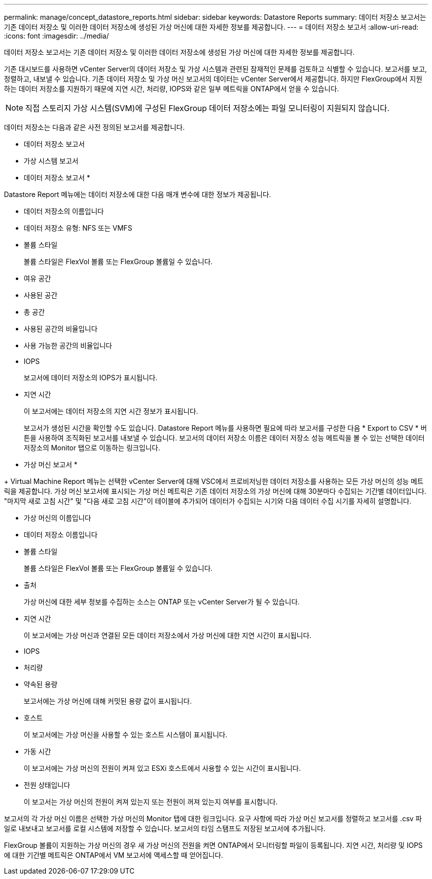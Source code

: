 ---
permalink: manage/concept_datastore_reports.html 
sidebar: sidebar 
keywords: Datastore Reports 
summary: 데이터 저장소 보고서는 기존 데이터 저장소 및 이러한 데이터 저장소에 생성된 가상 머신에 대한 자세한 정보를 제공합니다. 
---
= 데이터 저장소 보고서
:allow-uri-read: 
:icons: font
:imagesdir: ../media/


[role="lead"]
데이터 저장소 보고서는 기존 데이터 저장소 및 이러한 데이터 저장소에 생성된 가상 머신에 대한 자세한 정보를 제공합니다.

기존 대시보드를 사용하면 vCenter Server의 데이터 저장소 및 가상 시스템과 관련된 잠재적인 문제를 검토하고 식별할 수 있습니다. 보고서를 보고, 정렬하고, 내보낼 수 있습니다. 기존 데이터 저장소 및 가상 머신 보고서의 데이터는 vCenter Server에서 제공합니다. 하지만 FlexGroup에서 지원하는 데이터 저장소를 지원하기 때문에 지연 시간, 처리량, IOPS와 같은 일부 메트릭을 ONTAP에서 얻을 수 있습니다.


NOTE: 직접 스토리지 가상 시스템(SVM)에 구성된 FlexGroup 데이터 저장소에는 파일 모니터링이 지원되지 않습니다.

데이터 저장소는 다음과 같은 사전 정의된 보고서를 제공합니다.

* 데이터 저장소 보고서
* 가상 시스템 보고서


* 데이터 저장소 보고서 *

Datastore Report 메뉴에는 데이터 저장소에 대한 다음 매개 변수에 대한 정보가 제공됩니다.

* 데이터 저장소의 이름입니다
* 데이터 저장소 유형: NFS 또는 VMFS
* 볼륨 스타일
+
볼륨 스타일은 FlexVol 볼륨 또는 FlexGroup 볼륨일 수 있습니다.

* 여유 공간
* 사용된 공간
* 총 공간
* 사용된 공간의 비율입니다
* 사용 가능한 공간의 비율입니다
* IOPS
+
보고서에 데이터 저장소의 IOPS가 표시됩니다.

* 지연 시간
+
이 보고서에는 데이터 저장소의 지연 시간 정보가 표시됩니다.

+
보고서가 생성된 시간을 확인할 수도 있습니다. Datastore Report 메뉴를 사용하면 필요에 따라 보고서를 구성한 다음 * Export to CSV * 버튼을 사용하여 조직화된 보고서를 내보낼 수 있습니다. 보고서의 데이터 저장소 이름은 데이터 저장소 성능 메트릭을 볼 수 있는 선택한 데이터 저장소의 Monitor 탭으로 이동하는 링크입니다.



* 가상 머신 보고서 *

+ Virtual Machine Report 메뉴는 선택한 vCenter Server에 대해 VSC에서 프로비저닝한 데이터 저장소를 사용하는 모든 가상 머신의 성능 메트릭을 제공합니다. 가상 머신 보고서에 표시되는 가상 머신 메트릭은 기존 데이터 저장소의 가상 머신에 대해 30분마다 수집되는 기간별 데이터입니다. "마지막 새로 고침 시간" 및 "다음 새로 고침 시간"이 테이블에 추가되어 데이터가 수집되는 시기와 다음 데이터 수집 시기를 자세히 설명합니다.

* 가상 머신의 이름입니다
* 데이터 저장소 이름입니다
* 볼륨 스타일
+
볼륨 스타일은 FlexVol 볼륨 또는 FlexGroup 볼륨일 수 있습니다.

* 출처
+
가상 머신에 대한 세부 정보를 수집하는 소스는 ONTAP 또는 vCenter Server가 될 수 있습니다.

* 지연 시간
+
이 보고서에는 가상 머신과 연결된 모든 데이터 저장소에서 가상 머신에 대한 지연 시간이 표시됩니다.

* IOPS
* 처리량
* 약속된 용량
+
보고서에는 가상 머신에 대해 커밋된 용량 값이 표시됩니다.

* 호스트
+
이 보고서에는 가상 머신을 사용할 수 있는 호스트 시스템이 표시됩니다.

* 가동 시간
+
이 보고서에는 가상 머신의 전원이 켜져 있고 ESXi 호스트에서 사용할 수 있는 시간이 표시됩니다.

* 전원 상태입니다
+
이 보고서는 가상 머신의 전원이 켜져 있는지 또는 전원이 꺼져 있는지 여부를 표시합니다.



보고서의 각 가상 머신 이름은 선택한 가상 머신의 Monitor 탭에 대한 링크입니다. 요구 사항에 따라 가상 머신 보고서를 정렬하고 보고서를 .csv 파일로 내보내고 보고서를 로컬 시스템에 저장할 수 있습니다. 보고서의 타임 스탬프도 저장된 보고서에 추가됩니다.

FlexGroup 볼륨이 지원하는 가상 머신의 경우 새 가상 머신의 전원을 켜면 ONTAP에서 모니터링할 파일이 등록됩니다. 지연 시간, 처리량 및 IOPS에 대한 기간별 메트릭은 ONTAP에서 VM 보고서에 액세스할 때 얻어집니다.
